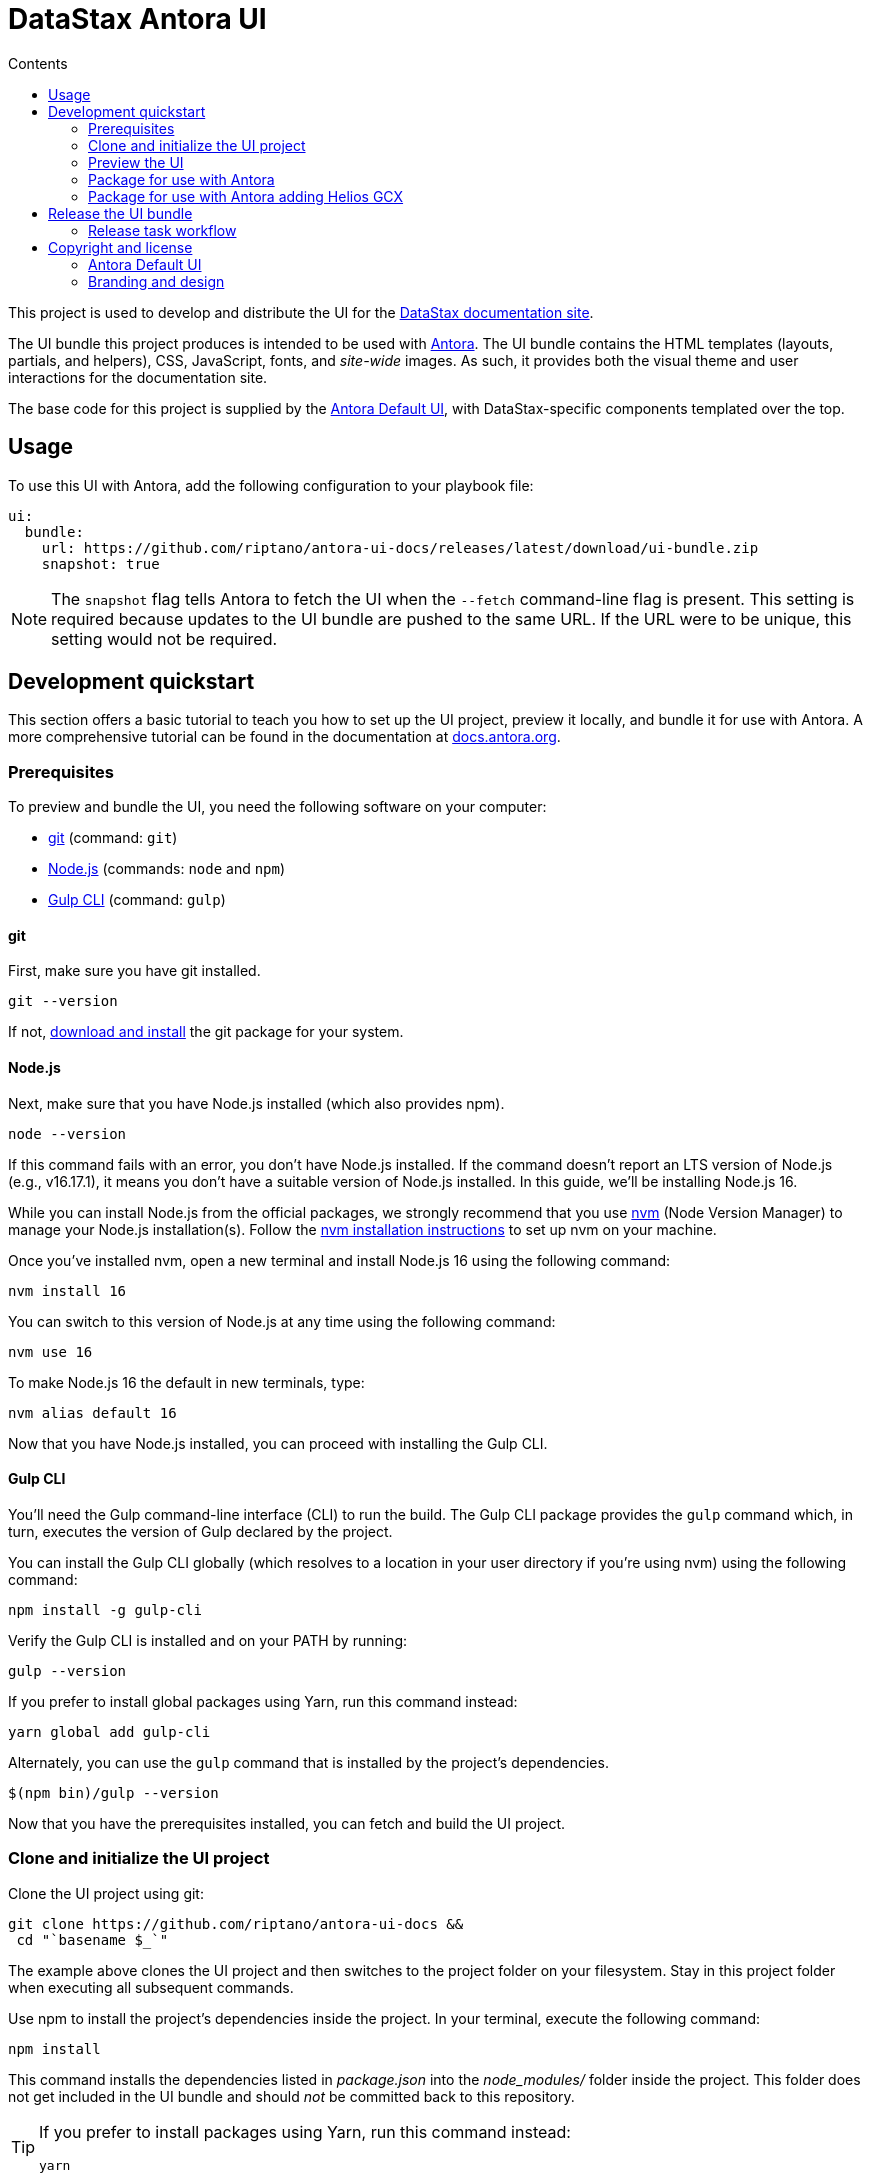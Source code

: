 = DataStax Antora UI
// Variables:
:current-release: prod-1
// Settings:
:!example-caption:
:experimental:
:hide-uri-scheme:
:toc: macro
ifndef::env-github[]
:icons: font
:toc-title: Contents
endif::[]
ifdef::env-github[]
:important-caption: :exclamation:
:note-caption: :paperclip:
:!toc-title:
:badges:
endif::[]
// Project URLs:
:url-project: https://github.com/riptano/antora-ui-docs
:url-site: https://docs.datastax.com
//:url-preview: https://gitlab.com/antora/antora-ui-default
// External URLs:
:url-antora: https://antora.org
:url-antora-docs: https://docs.antora.org
:url-antora-default-ui: https://gitlab.com/antora/antora-ui-default
:url-git: https://git-scm.com
:url-git-dl: {url-git}/downloads
:url-gulp: http://gulpjs.com
:url-opendevise: https://opendevise.com
:url-nodejs: https://nodejs.org
:url-nvm: https://github.com/creationix/nvm
:url-nvm-install: {url-nvm}#installation
:url-source-maps: https://developer.mozilla.org/en-US/docs/Tools/Debugger/How_to/Use_a_source_map
:url-create-release: https://docs.github.com/en/repositories/releasing-projects-on-github/managing-releases-in-a-repository#creating-a-release
:url-datastax: https://datastax.com


ifdef::badges[]
image:https://img.shields.io/static/v1?label=release&amp;message={current-release}&amp;color=blue[Latest Release,link={url-project}/releases/download/{current-release}/ui-bundle.zip,format=svg]
endif::[]

toc::[]

This project is used to develop and distribute the UI for the {url-site}[DataStax documentation site].

The UI bundle this project produces is intended to be used with {url-antora}[Antora].
The UI bundle contains the HTML templates (layouts, partials, and helpers), CSS, JavaScript, fonts, and _site-wide_ images.
As such, it provides both the visual theme and user interactions for the documentation site.

The base code for this project is supplied by the {url-antora-default-ui}[Antora Default UI], with DataStax-specific components templated over the top.

[#usage]
== Usage

To use this UI with Antora, add the following configuration to your playbook file:

[source,yaml,subs=attributes+]
----
ui:
  bundle:
    url: https://github.com/riptano/antora-ui-docs/releases/latest/download/ui-bundle.zip
    snapshot: true
----

NOTE: The `snapshot` flag tells Antora to fetch the UI when the `--fetch` command-line flag is present.
This setting is required because updates to the UI bundle are pushed to the same URL.
If the URL were to be unique, this setting would not be required.

== Development quickstart

This section offers a basic tutorial to teach you how to set up the UI project, preview it locally, and bundle it for use with Antora.
A more comprehensive tutorial can be found in the documentation at {url-antora-docs}.

[#dev-prerequisites]
=== Prerequisites

To preview and bundle the UI, you need the following software on your computer:

* {url-git}[git] (command: `git`)
* {url-nodejs}[Node.js] (commands: `node` and `npm`)
* {url-gulp}[Gulp CLI] (command: `gulp`)

==== git

First, make sure you have git installed.

[source,shell]
----
git --version
----

If not, {url-git-dl}[download and install] the git package for your system.

==== Node.js

Next, make sure that you have Node.js installed (which also provides npm).

[source,shell]
----
node --version
----

If this command fails with an error, you don't have Node.js installed.
If the command doesn't report an LTS version of Node.js (e.g., v16.17.1), it means you don't have a suitable version of Node.js installed.
In this guide, we'll be installing Node.js 16.

While you can install Node.js from the official packages, we strongly recommend that you use {url-nvm}[nvm] (Node Version Manager) to manage your Node.js installation(s).
Follow the {url-nvm-install}[nvm installation instructions] to set up nvm on your machine.

Once you've installed nvm, open a new terminal and install Node.js 16 using the following command:

[source,shell]
----
nvm install 16
----

You can switch to this version of Node.js at any time using the following command:

[source,shell]
----
nvm use 16
----

To make Node.js 16 the default in new terminals, type:

[source,shell]
----
nvm alias default 16
----

Now that you have Node.js installed, you can proceed with installing the Gulp CLI.

==== Gulp CLI

You'll need the Gulp command-line interface (CLI) to run the build.
The Gulp CLI package provides the `gulp` command which, in turn, executes the version of Gulp declared by the project.

You can install the Gulp CLI globally (which resolves to a location in your user directory if you're using nvm) using the following command:

[source,shell]
----
npm install -g gulp-cli
----

Verify the Gulp CLI is installed and on your PATH by running:

[source,shell]
----
gulp --version
----

If you prefer to install global packages using Yarn, run this command instead:

[source,shell]
----
yarn global add gulp-cli
----

Alternately, you can use the `gulp` command that is installed by the project's dependencies.

[source,shell]
----
$(npm bin)/gulp --version
----

Now that you have the prerequisites installed, you can fetch and build the UI project.

=== Clone and initialize the UI project

Clone the UI project using git:

[subs=attributes+]
----
git clone {url-project} &&
 cd "`basename $_`"
----

The example above clones the UI project and then switches to the project folder on your filesystem.
Stay in this project folder when executing all subsequent commands.

Use npm to install the project's dependencies inside the project.
In your terminal, execute the following command:

[source,shell]
----
npm install
----

This command installs the dependencies listed in [.path]_package.json_ into the [.path]_node_modules/_ folder inside the project.
This folder does not get included in the UI bundle and should _not_ be committed back to this repository.

[TIP]
====
If you prefer to install packages using Yarn, run this command instead:

[source,shell]
----
yarn
----
====

=== Preview the UI

This UI project is configured to preview offline.
The files in the [.path]_preview-src/_ folder provide the sample content that allow you to see the UI in action.
In this folder, you'll primarily find pages written in AsciiDoc.
These pages provide a representative sample and kitchen sink of content from the real site.

To build the UI and preview it in a local web server, run the `preview` command:

[source,shell]
----
gulp preview
----

You'll see a URL listed in the output of this command:

....
[12:00:00] Starting server...
[12:00:00] Server started http://localhost:5252
[12:00:00] Running server
....

Navigate to this URL to preview the site locally.

While this command is running, any changes you make to the source files will be instantly reflected in the browser.
This works by monitoring the project for changes, running the `preview:build` task if a change is detected, and sending the updates to the browser.

Press kbd:[Ctrl+C] to stop the preview server and end the continuous build.

[#package]
=== Package for use with Antora

If you need to package the UI so you can use it to generate the documentation site locally, run the following command:

[source,shell]
----
gulp bundle
----

If any errors are reported by lint, you'll need to fix them.

When the command completes successfully, the UI bundle will be available at [.path]_build/ui-bundle.zip_.
You can point Antora at this bundle using the `--ui-bundle-url` command-line option.

If you have the preview running, and you want to bundle without causing the preview to be clobbered, use:

[source,shell]
----
gulp bundle:pack
----

The UI bundle will again be available at [.path]_build/ui-bundle.zip_.

=== Package for use with Antora adding Helios GCX

To include Helios GCX to the Antora bundle, you can build it following these steps:

Install the Node dependencies from the `./gcx` folder:

[source,shell]
----
cd ./gcx
npm install
----

Once it finished, you can run on this folder:

[source,shell]
----
npm run bundle
----

This script will run both Antora and Helios bundlers, the final build you can find it on `./gcx/build` as `ui-bundle.zip`

==== Source maps

The build consolidates all the CSS and client-side JavaScript into combined files, [.path]_site.css_ and [.path]_site.js_, respectively, in order to reduce the size of the bundle.
{url-source-maps}[Source maps] correlate these combined files with their original sources.

This "`source mapping`" is accomplished by generating additional map files that make this association.
These map files sit adjacent to the combined files in the build folder.
The mapping they provide allows the debugger to present the original source rather than the obfuscated file, an essential tool for debugging.

In preview mode, source maps are enabled automatically, so there's nothing you have to do to make use of them.
If you need to include source maps in the bundle, you can do so by setting the `SOURCEMAPS` environment variable to `true` when you run the bundle command:

[source,shell]
----
SOURCEMAPS=true gulp bundle
----

In this case, the bundle will include the source maps, which can be used for debugging your production site.

== Release the UI bundle

Once you're satisfied with the changes you've made to the UI and would like to make those changes available to Antora, you'll need to publish the UI as a bundle by making a release.
The bundle can then be downloaded from this repository using a unique URL.
You can see a list of all past releases on the {url-project}/releases[releases page].

NOTE: All DataStax docs are configured to pull the latest, non-pre-release UI bundle.
See the <<usage>> section for an example of how this behavior is configured in a site playbook.

=== Release task workflow

In addition to the <<dev-prerequisites>> covered above, you'll need to complete the following steps to release a new UI bundle:

. Pack the UI bundle as described in <<package>>.
+
[source,shell]
----
gulp bundle
----

. Follow the GitHub instructions for {url-create-release}[creating a release].
.. Create a new tag using the next version number in the sequence (e.g., prod-2 after prod-1)
.. Make sure that the new tag targets the `main` branch.
.. Title the release with the same name as the tag.
(The release title and the tag name should always be the same, as it makes releases easier to identify.)
.. (Optional) Add a description for the release that highlights the functional changes that have been added since the last release.
.. Attach the UI bundle, located in [.path]_build/ui-bundle.zip_`, as a release asset.
.. Check the box labeled *This is a pre-release* if you don't want the release to be generally available.
+
Selecting this option is helpful if you want to publish a new UI bundle for testing purposes (production builds of the DataStax documentation are only configured to consume the latest _non-pre-release_ UI bundle).
You can then edit the release in the future to remove the *Pre-release* label, if desired.
+
CAUTION: If you do not check this box, then the release is immediately promoted to *Latest*, and all DataStax docs will consume the new UI bundle the next time they are built.

. Update the `:current-release:` attribute in the header of this README to reference the tag of the latest bundle (if it is not pre-release), then commit that update to the repository.

== Copyright and license

=== Antora Default UI

Copyright (C) 2017-present OpenDevise Inc. and the Antora Project.

Use of this software is granted under the terms of the https://www.mozilla.org/en-US/MPL/2.0/[Mozilla Public License Version 2.0] (MPL-2.0).

=== Branding and design

Copyright (C) {url-datastax}[DataStax] 2021-present.
All rights reserved.